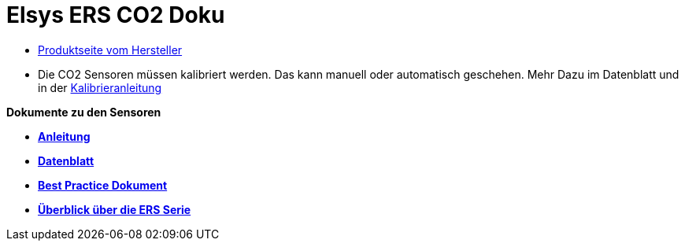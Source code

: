 # Elsys ERS CO2 Doku

* https://www.elsys.se/shop/product/ers-co2/?v=f003c44deab6[Produktseite vom Hersteller]
* Die CO2 Sensoren müssen kalibriert werden. Das kann manuell oder automatisch geschehen. Mehr Dazu im Datenblatt und +
  in der link:Kalibrieranleitung.adoc[Kalibrieranleitung]

*Dokumente zu den Sensoren*

* *link:Operating_Manual_ERS_CO2.pdf[Anleitung]* +
* *link:ERS_CO2_datasheet.pdf[Datenblatt]* +
* *link:ERS_Best_practice.pdf[Best Practice Dokument]* +
* *link:Folder_ERS_2020.pdf[Überblick über die ERS Serie]* +
